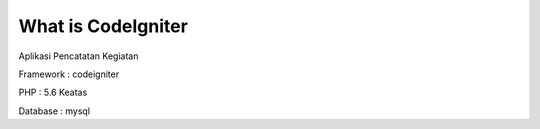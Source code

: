 ###################
What is CodeIgniter
###################

Aplikasi Pencatatan Kegiatan

Framework : codeigniter

PHP : 5.6 Keatas


Database : mysql

